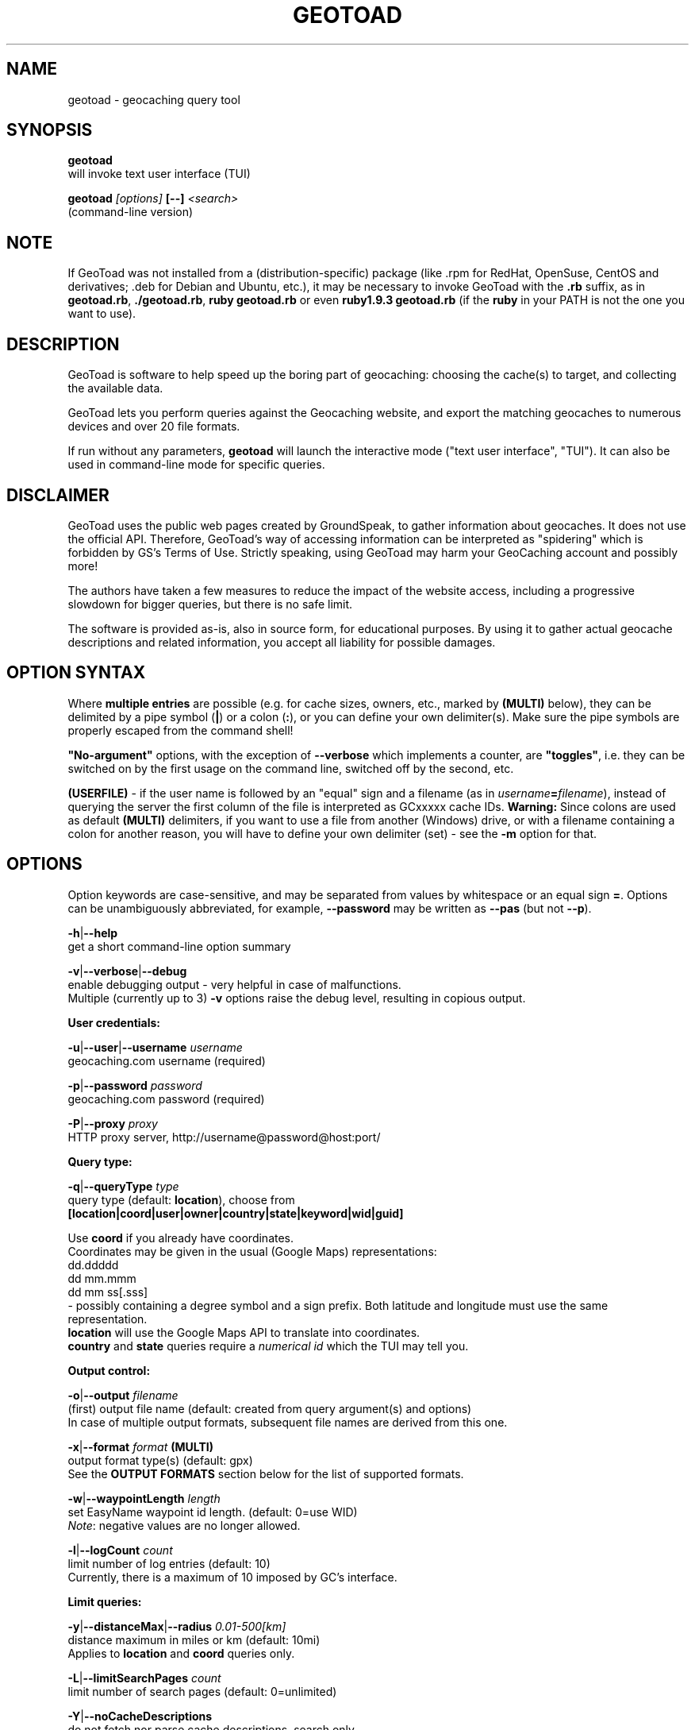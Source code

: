 .TH "GEOTOAD" "1" "30 Nov 2014" "steve8x8@googlemail.com" "Geocaching Query Tool"

.SH "NAME"
geotoad \- geocaching query tool

.SH "SYNOPSIS"
.PP
.B geotoad
 will invoke text user interface (TUI)
.PP
.B geotoad \fI[options]\fR \fB[--]\fR \fI<search>\fR
 (command-line version)

.SH "NOTE"
If GeoToad was not installed from a (distribution-specific) package
(like .rpm for RedHat, OpenSuse, CentOS and derivatives; .deb for Debian
and Ubuntu, etc.), it may be necessary to invoke GeoToad with the
.B .rb
suffix, as in \fBgeotoad.rb\fR, \fB./geotoad.rb\fR, \fBruby geotoad.rb\fR
or even \fBruby1.9.3 geotoad.rb\fR
(if the \fBruby\fR in your PATH is not the one you want to use).

.SH "DESCRIPTION"
GeoToad is software to help speed up the boring part of geocaching:
choosing the cache(s) to target, and collecting the available data.
.PP
GeoToad lets you perform queries against the Geocaching website,
and export the matching geocaches to numerous devices and over 20 file formats.
.PP
If run without any parameters,
.B geotoad
will launch the interactive mode ("text user interface", "TUI").
It can also be used in command-line mode for specific queries.

.SH "DISCLAIMER"
GeoToad uses the public web pages created by GroundSpeak, to gather information
about geocaches. It does not use the official API. Therefore, GeoToad's way
of accessing information can be interpreted as "spidering" which is forbidden
by GS's Terms of Use.
Strictly speaking, using GeoToad may harm your GeoCaching account and possibly more!

The authors have taken a few measures to reduce the impact of the website access,
including a progressive slowdown for bigger queries, but there is no safe limit.

The software is provided as-is, also in source form, for educational purposes.
By using it to gather actual geocache descriptions and related information,
you accept all liability for possible damages.

.SH "OPTION SYNTAX"
Where \fBmultiple entries\fR are possible (e.g. for cache sizes, owners, etc.,
marked by \fB(MULTI)\fR below),
they can be delimited by a pipe symbol (\fB|\fR) or a colon (\fB:\fR),
or you can define your own delimiter(s).
Make sure the pipe symbols are properly escaped from the command shell!
.PP
\fB"No-argument"\fR options, with the exception of \fB--verbose\fR which
implements a counter, are \fB"toggles"\fR, i.e. they can be switched
on by the first usage on the command line, switched off by the second, etc.
.PP
\fB(USERFILE)\fR - if the user name is followed by an "equal" sign and a filename
(as in \fIusername\fR\fB=\fR\fIfilename\fR),
instead of querying the server the first column of the file is interpreted as
GCxxxxx cache IDs.
\fBWarning:\fR Since colons are used as default \fB(MULTI)\fR delimiters,
if you want to use a file from another (Windows) drive, or with a filename
containing a colon for another reason, you will have to define your own
delimiter (set) - see the \fB-m\fR option for that.

.SH "OPTIONS"
Option keywords are case-sensitive, and may be separated from values by whitespace
or an equal sign \fB=\fR.
Options can be unambiguously abbreviated, for example, \fB--password\fR may be written
as \fB--pas\fR (but not \fB--p\fR).
.PP
\fB-h\fR|\fB--help\fR
    get a short command-line option summary
.PP
\fB-v\fR|\fB--verbose\fR|\fB--debug\fR
    enable debugging output - very helpful in case of malfunctions.
    Multiple (currently up to 3) \fB-v\fR options raise the debug level, resulting in copious output.
.PP
.B User credentials:
.PP
\fB-u\fR|\fB--user\fR|\fB--username\fR \fIusername\fR
    geocaching.com username (required)
.PP
\fB-p\fR|\fB--password\fR \fIpassword\fR
    geocaching.com password (required)
.PP
\fB-P\fR|\fB--proxy\fR \fIproxy\fR
    HTTP proxy server, http://username@password@host:port/
.PP
.B Query type:
.PP
\fB-q\fR|\fB--queryType\fR \fItype\fR
    query type (default: \fBlocation\fR), choose from
      \fB[location|coord|user|owner|country|state|keyword|wid|guid]\fR

  Use \fBcoord\fR if you already have coordinates.
  Coordinates may be given in the usual (Google Maps) representations:
    dd.ddddd
    dd mm.mmm
    dd mm ss[.sss]
  - possibly containing a degree symbol and a sign prefix.
Both latitude and longitude must use the same representation.
  \fBlocation\fR will use the Google Maps API to translate into coordinates.
  \fBcountry\fR and \fBstate\fR queries require a \fInumerical id\fR which the TUI may tell you.
.PP
.B Output control:
.PP
\fB-o\fR|\fB--output\fR \fIfilename\fR
    (first) output file name (default: created from query argument(s) and options)
    In case of multiple output formats, subsequent file names are derived from this one.
.PP
\fB-x\fR|\fB--format\fR \fIformat\fR  \fB(MULTI)\fR
    output format type(s) (default: gpx)
    See the \fBOUTPUT FORMATS\fR section below for the list of supported formats.
.PP
\fB-w\fR|\fB--waypointLength\fR \fIlength\fR
    set EasyName waypoint id length. (default: 0=use WID)
    \fINote\fR: negative values are no longer allowed.
.PP
\fB-l\fR|\fB--logCount\fR \fIcount\fR
    limit number of log entries (default: 10)
    Currently, there is a maximum of 10 imposed by GC's interface.
.PP
.B Limit queries:
.PP
\fB-y\fR|\fB--distanceMax\fR|\fB--radius\fR \fI0.01-500[km]\fR
    distance maximum in miles or km (default: 10mi)
    Applies to \fBlocation\fR and \fBcoord\fR queries only.
.PP
\fB-L\fR|\fB--limitSearchPages\fR \fIcount\fR
    limit number of search pages (default: 0=unlimited)
.PP
\fB-Y\fR|\fB--noCacheDescriptions\fR
    do not fetch nor parse cache descriptions, search only
    This will reduce the amount of server requests, but provides no means
to determine (and use for filtering) cache coordinates, hints, attributes, or descriptions.
.PP
\fB-Z\fR|\fB--preserveCache\fR|\fB--keepOld\fR
    do not overwrite existing cache description files in file cache
.PP
.B Filtering options:
.PP
\fB-c\fR|\fB--cacheType\fR|\fB--type\fR \fItype\fR  \fB(MULTI)\fR
    set cache type(s), select from
      \fB[traditional|multicache|virtual|letterbox|\fR
      \fB event+|event|cito|megaevent|gigaevent|\fR
      \fB lost+found|lfceleb|block|\fR
      \fB unknown+|unknown|gshq|ape|\fR
      \fB webcam|earthcache|exhibit|wherigo]\fR
    If \fBonly one type\fR is selected, search will be sped up considerably
by reducing the number of queries sent to the server.
    By suffixing one or more cacheType(s) with a minus sign (dash) "-",
you may invert the filter,
i.e. \fBunknown-\fR will return only non-mystery caches.
    Inverse filters are applied before, and therefore supersede, forward filters!
(This means, \fBtype:type-\fR will exclude \fBtype\fR.)
    \fBevent\fR and \fBunknown\fR do not include "special" types.
To search for "all event" (including cito, mega, and giga, and some 
rare other events) or "all unknown" (including Groundspeak HQ) types,
use
\fBevent+\fR, or \fBunknown+\fR respectively,
\fBas the only cache type\fR (otherwise,
filtering won't work - you've been warned).
    Warning: Inverted filtering for these types does \fBnot\fR work!
    Also, these types may not be supported by the TUI.
.PP
\fB-d\fR|\fB--difficultyMin\fR|\fB--minDiff\fR \fI1.0-5.0\fR
    set minimum difficulty
.PP
\fB-D\fR|\fB--difficultyMax\fR|\fB--maxDiff\fR \fI1.0-5.0\fR
    set maximum difficulty
.PP
\fB-t\fR|\fB--terrainMin\fR|\fB--minTerrain\fR \fI1.0-5.0\fR
    set minimum terrain
.PP
\fB-T\fR|\fB--terrainMax\fR|\fB--maxTerrain\fR \fI1.0-5.0\fR
    set maximum terrain
.PP
\fB-s\fR|\fB--sizeMin\fR|\fB--minSize\fR \fIsize\fR
    set minimum cache size, select from
      \fB[virtual|not_chosen|other|micro|small|regular|large]\fR
    (\fBnot_chosen\fR is equivalent to \fBvirtual\fR)
.PP
\fB-S\fR|\fB--sizeMax\fR|\fB--maxSize\fR \fIsize\fR
    set maximum cache size
.PP
\fB-g\fR|\fB--favFactorMin\fR|\fB-minFav\fR \fI0.0-5.0\fR
    set minimum fav factor
.PP
\fB-G\fR|\fB--favFactorMax\fR|\fB-maxFav\fR \fI0.0-5.0\fR
    set maximum fav factor
.PP
\fB-k\fR|\fB--titleKeyword\fR \fIkeyword\fR  \fB(MULTI)\fR
    title keyword search, exclude if prefixed with \fB!\fR
.PP
\fB-K\fR|\fB--descKeyword \fR \fIkeyword\fR  \fB(MULTI)\fR
    description keyword search (slow), exclude if prefixed with \fB!\fR
.PP
\fB-i\fR|\fB--ownerInclude\fR|\fB--by\fR \fIusername\fR  \fB(MULTI)\fR
    select caches owned by this person
.PP
\fB-I\fR|\fB--ownerExclude\fR|\fB--notby\fR \fIusername\fR  \fB(MULTI)\fR \fB(USERFILE)\fR
    exclude caches owned by this person
.PP
\fB-e\fR|\fB--userInclude\fR|\fB--doneBy\fR \fIusername\fR  \fB(MULTI)\fR
    select caches found by this person
.PP
\fB-E\fR|\fB--userExclude\fR|\fB--notdoneBy\fR \fIusername\fR  \fB(MULTI)\fR \fB(USERFILE)\fR
    exclude caches found by this person
.PP
\fB-j\fR|\fB--placeDateInclude\fR|\fB--since\fR \fIX\fR
    select caches placed in the last \fIX\fR days
.PP
\fB-J\fR|\fB--placeDateExclude\fR|\fB--until\fR \fIX\fR
    exclude caches placed in the last \fIX\fR days
.PP
\fB-r\fR|\fB--foundDateInclude\fR \fIX\fR
    select caches found in the last \fIX\fR days
.PP
\fB-R\fR|\fB--foundDateExclude\fR \fIX\fR
    exclude caches found in the last \fIX\fR days
.PP
\fB-a\fR|\fB--attributeInclude\fR \fIid[-]\fR  \fB(MULTI)\fR
    select caches with attribute ID \fIid\fR set to "yes", or to "no" if "-" suffix
.PP
\fB-A\fR|\fB--attributeExclude\fR \fIid[-]\fR  \fB(MULTI)\fR
    exclude caches with attribute ID \fIid\fR set to "yes", or to "no" if "-" suffix
.PP
\fB-z\fR|\fB--includeDisabled\fR|\fB--bad\fR
    include disabled caches
.PP
\fB-n\fR|\fB--notFound\fR|\fB--virgin\fR
    select only caches not found yet
.PP
\fB-N\fR|\fB--notFoundByMe\fR|\fB--notme\fR
    select only caches not yet found by login user
.PP
\fB-b\fR|\fB--travelBug\fR|\fB--trackable\fR
    select only caches with travelbugs/trackables
.PP
\fB-O\fR|\fB--noPMO\fR|\fB--nopmo\fR
    exclude Premium Member Only caches
.PP
\fB-Q\fR|\fB--onlyPMO\fR|\fB--pmo\fR
    select only Premium Member Only caches
.PP
  \fINote\fR: \fB-O\fR and \fB-Q\fR are mutually exclusive!
.PP
.B Lat/lon grid limits:
.PP
The following 4 options have no one-letter version, and are used for limiting the search area.
Note that this filter is applied \fBafter\fR fetching all cache details (as coordinates aren't available before).
Use the same representations as in a \fBcoord\fR search.
.PP
\fB--minLongitude\fR|\fB--longMin\fR \fI...\fR
    set minimum longitude (West filter limit)
.PP
\fB--maxLongitude\fR|\fB--longMax\fR \fI...\fR
    set maximum longitude (East filter limit)
.PP
\fB--minLatitude\fR|\fB--latMin\fR \fI...\fR
    set minimum latitude (South filter limit)
.PP
\fB--maxLatitude\fR|\fB--latMax\fR \fI...\fR
    set maximum latitude (North filter limit)
.PP
.B Additional options:
.PP
\fB-C\fR|\fB--clearCache\fR|\fB--cleanup\fR
    selectively clear browser cache
    You are advised to remove the outdated remnants of old queries every now and then.
Cache descriptions will never be removed!
.PP
\fB-m\fR|\fB--delimiter\fR \fIdelimiter(s)\fR
    delimiter(s) to be used for \fB(MULTI)\fR input, default "|:"
    The TUI uses "|".
You may try "^" to avoid delimiters that have to be "escaped" ("quoted").
.PP
\fB-M\fR|\fB--myLogs\fR|\fB--getlogs\fR
    retrieve "my logs" page containing links to all (cache) logs, and store in cache
.PP
\fB-X\fR|\fB--disableEarlyFilter\fR
    emergency switch to disable early (cache-list based) filtering by difficulty/terrain/size
    This may be required should the representation of those values change again,
after 2010 and 2012.
Normally you don't want to use this!
.PP
\fB-U\fR|\fB--unbufferedOutput\fR
    switch output to unbuffered (useful for wrappers)

.SH "SEARCH ARGUMENT"
\fIsearch\fR can be of the \fB(MULTI)\fR type.
This, for example, allows you to combine multiple circular search spots
into a single search - the query results will be merged.
(Be warned that some output fields, like distances and directions, may become ambiguous!)

.SH "SPECIAL CASES"
If your \fIsearch\fR item(s)
(according to the \fBqueryType\fR)
start with a dash (minus sign),
it has to be "hidden" from the option parser.
This, in Unix tradition, is done by inserting a "double dash" \fB--\fR
between the last option and the search argument(s).

Characters like \fB!\fR and \fB|\fR may have to be "escaped" from the shell,
usually by enclosing them, or the whole string, in quotes.

If \fBuser\fR or \fBowner\fR names contain special (non-ASCII) characters,
and you are using Windows, you may not be able to login or run a "user" query.
In those cases, you'll have to pre-encode those characters.

.B http://www.utf8-chartable.de/unicode-utf8-table.pl?number=1024
will help you to look up the proper UTF-8 codes.
Prefix each two-digit hex value with a percent sign, for example
.B (capital_letter_O_with_diaeresis)lscheich
will become
.B %c3%96lscheich
(The TUI may show strange characters, don't worry about them.)

If you're planning to use colons (e.g. for \fB(USERFILE)\fR) on the command line,
you may have a look at the \fB-m\fR option which allows you to redefine the
delimiter set.

.SH "ENVIRONMENT"
.PP
.B GEO_DIR
    If set, GeoToad will put its cache in this directory. If not the cache is
placed in ~/.geotoad/ . Note that it is not secure to set GEO_DIR to point
to a world-writable directory such as /tmp.
.PP
.B LANG
    To properly handle special characters (which are not in the ASCII character
set, such as umlauts, etc.) we recommend to set
.B LANG
to
.B en_US.UTF-8
or similar. The syntax depends on the shell you're using:
	.B setenv LANG en_US.UTF-8
for C-shell derivatives (csh, tcsh)
	.B LANG=en_US.UTF-8; export LANG
for Bourne and Korn shell (sh, ksh)
	.B export LANG=en_US.UTF-8
for Bourne Again shell and derivatives (bash, dash)

.SH "OUTPUT FORMATS"
\." set indentation to "none", use fixed-width font for format list
.PP 0
.ft CW
 cachemate(=)  cetus(+)      csv           delorme        delorme-nourl 
.ft CW
 dna(+)        easygps       gclist        gcvisits(%)    gpsdrive      
.ft CW
 gpsman(+)     gpspilot(+)   gpspoint      gpspoint2(+)   gpsutil(+)    
.ft CW
 gpx           gpx-gsak      gpx-nuvi      gpx-pa         gpx-wpts      
.ft CW
 holux(+)      html          kml(+)        list           magnav(+)     
.ft CW
 mapsend(+)    mxf           myfindgpx     myfindlist     ozi           
.ft CW
 pcx(+)        poi-nuvi(+)   psp(+)        sms            sms2          
.ft CW
 tab           text          tiger         tmpro(+)       tpg(+)        
.ft CW
 vcf           wherigo       wp2guid       xmap(+)        yourfindgpx   
.ft CW
 yourfindlist  
.ft CW
  (+) requires gpsbabel
  (=) requires cmconvert
  (%) requires iconv in PATH
.\" back to normal font
.ft P

.SH "EXAMPLES"
.PP
\fINote:\fR Some of these examples may still no longer work as shown. Please help to fix this; see Issue 284 on GoogleCode.
.PP
.B  geotoad
  invokes the text user interface
.PP
.B  geotoad -u user -p password 27513
  Why do we need a username and password? In October of 2004, Geocaching.com
began to require a login in order to see the coordinates of a geocache.
Please note: Put quotes around your username if it has any spaces in it.
  You've just made a file named gt_27513.gpx containing all the geocaches
nearby the zipcode 27513 (Cary, NC - with a maximum distance of 10 miles)
suitable to be read by almost every GPSr device.
.PP
Here are some more complex examples that you can work with:
.PP
.B  geotoad -u user -p password -y 5 -q coord "N56 44.392, E015 52.780"
  searches for caches within 5 miles of the above coordinates
.PP
.B  geotoad -u user -p password 27513:27502:33434
  performs a multiple search, and combines the results into a single output.
  You can combine searches with a delimiter (default is "|", or ":" - except TUI).
  This works for all types, though it's most often used with coordinate searches.
.PP
.B  geotoad -u user -p password -x text -o nc.txt -n -q state 34
  Outputs a text file with all of the caches in US state North Carolina that are
virgins (have never been found).
  Please note that for state and country queries, the numerical id has to be used.
You may use the TUI to search for the country or state number.
  Warning: Querying a whole state can be dangerous and may harm your account!
For example, NC has (as of Oct 2013) more than 24k active caches.
  You may want to limit the number of search pages parsed (e.g. using \fB-L 10\fR),
as country and state searches return caches in reverse chronological order
(newest ones first).
.PP
.B  geotoad -u user -p password -x html -o palestine.html -q country 276
  Get a HTML representation of all caches in Palestine. (Oct 2013: 7, one of them unfound)
.PP
.B  geotoad -u ... -p ... -t 2.5 -E "helixblue:Sallad" -x gpx -o charlotte.gpx 28272
  Get caches in the 10-mile zone of zipcode 28272, with a terrain score of 2.5 or higher, 
which users helixblue and Sallad have not visited.
  Outputs a GPX format file, which is usable by most GPSr's and other devices.
.PP
.B  geotoad -u ... -p ... -t 2.5 -E anyname=/path/to/file -x gpx -o charlotte.gpx 28272
  As before, but read a list of GCxxxx cache IDs from a file instead of querying the server
for found caches.
.PP
.B  geotoad -u ... -p ... -b -K 'stream|creek|lake|river|ocean' -x html -o watery.html -q state 15
  Gets every cache in Indiana state with trackables that matches those water keywords,
and makes a pretty HTML file out of it.
.PP
.B  geotoad -u ... -p ... -x gpx -o mylocal.gpx -z -y 1.75 -T 4 -q coord "N 51 23.456 E 012 34.567"
  Create a GPX file with all caches around the given location,
max. 1.75 miles away, terrain rating below or equal 4, including disabled ones.
.PP
.B  geotoad -u ... -p ... -m '^+|' -o output.gpx -x "gpx+list|html" -y 2km -q coord "52.25,6.075^53.1,-7.2"
  Perform a search around two travel stops with a 2 kilometre radius, 
create three files output.gpx, output.lst, output.html combining the results.
  (Note the usage of the \fB-m\fR option to modify the set of delimiters.
As the \fB|\fR character has a special meaning, it must be "quoted".)
.PP
.B  geotoad -u ... -p ... -c multicache -a 6 -A 57 -o family.gpx -x gpx:list -y 25km -q coord "52.25,6.075"
  Prepare for a Sunday afternoon walk, and find all multi-caches around
which pretend to be "Kid friendly" (attribute 6) and shorter than 10km (attribute 57).
.PP
.B  geotoad ... (as above) --minLat 52.10 --maxLat 52.40 -q coord "52.25,6.075"
  This will further reduce the number of caches, by dropping all outside a "latitude zone".
  You may also define Eastern and Western limits, e.g. \fB--minLon 6.00 --maxLon 6.20\fR.
  Note that this is a \fBfilter\fR applied after querying the server.
.PP
.B  geotoad -u ... -p ... -z -q owner -- -aBcDe-
  Find all caches created by one owner, even the disabled or archived ones.
  Note that here the argument (owner name) has to be separated by \fB--\fR from the rest of the command line.

.SH "AUTHOR"
Thomas Stromberg and The GeoToad Project
